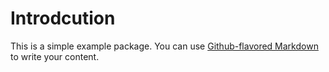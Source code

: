 # Example Package

* Introdcution
This is a simple example package. You can use [[https://guides.github.com/features/mastering-markdown/][Github-flavored Markdown]] to write your content.
